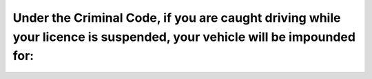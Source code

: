 .. raw:: html

   <div class="question-page">
   <div class="test-name">Ontario G1 Driving License Knowledge Test (Rules of the Road)｜2025</div>

.. meta::
   :description: Under the Criminal Code, if you are caught driving while your licence is suspended, your vehicle will be impounded for:
   :keywords: license suspension, vehicle impoundment, driving laws

.. raw:: html

   <div class="question-card">


Under the Criminal Code, if you are caught driving while your licence is suspended, your vehicle will be impounded for:
==============================================================================================================================================================================================================================================

.. raw:: html

   <hr>

.. raw:: html

   <div id="q97" class="quiz">
       <div class="option" id="q97-A" onclick="selectOption('q97', 'A', false)">
           A. 1 year
       </div>
       <div class="option" id="q97-B" onclick="selectOption('q97', 'B', false)">
           B. 6 months
       </div>
       <div class="option" id="q97-C" onclick="selectOption('q97', 'C', true)">
           C. 45 days
       </div>
       <div class="option" id="q97-D" onclick="selectOption('q97', 'D', false)">
           D. 30 days
       </div>
       <p id="q97-result" class="result"></p>
   </div>

   <hr>

.. dropdown:: ►|explanation|

   Vehicle impoundment is a consequence of driving under suspension to deter repeat offenses.

.. raw:: html

   <div class="nav-buttons">
       <a href="q96.html" class="button">|prev_question|</a>
       <span class="page-indicator">97 / 106</span>
       <a href="q98.html" class="button">|next_question|</a>
   </div>
   </div>

   </div>
